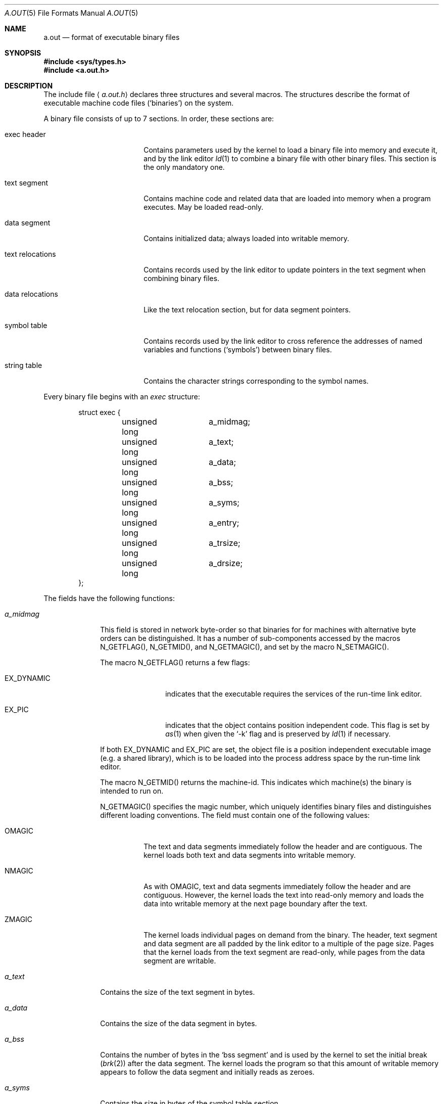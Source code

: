 .\"	$NetBSD: a.out.5,v 1.17 2003/04/16 13:35:22 wiz Exp $
.\"
.\" Copyright (c) 1991, 1993
.\"	The Regents of the University of California.  All rights reserved.
.\"
.\" This man page is derived from documentation contributed to Berkeley by
.\" Donn Seeley at UUNET Technologies, Inc.
.\"
.\" Redistribution and use in source and binary forms, with or without
.\" modification, are permitted provided that the following conditions
.\" are met:
.\" 1. Redistributions of source code must retain the above copyright
.\"    notice, this list of conditions and the following disclaimer.
.\" 2. Redistributions in binary form must reproduce the above copyright
.\"    notice, this list of conditions and the following disclaimer in the
.\"    documentation and/or other materials provided with the distribution.
.\" 3. All advertising materials mentioning features or use of this software
.\"    must display the following acknowledgement:
.\"	This product includes software developed by the University of
.\"	California, Berkeley and its contributors.
.\" 4. Neither the name of the University nor the names of its contributors
.\"    may be used to endorse or promote products derived from this software
.\"    without specific prior written permission.
.\"
.\" THIS SOFTWARE IS PROVIDED BY THE REGENTS AND CONTRIBUTORS ``AS IS'' AND
.\" ANY EXPRESS OR IMPLIED WARRANTIES, INCLUDING, BUT NOT LIMITED TO, THE
.\" IMPLIED WARRANTIES OF MERCHANTABILITY AND FITNESS FOR A PARTICULAR PURPOSE
.\" ARE DISCLAIMED.  IN NO EVENT SHALL THE REGENTS OR CONTRIBUTORS BE LIABLE
.\" FOR ANY DIRECT, INDIRECT, INCIDENTAL, SPECIAL, EXEMPLARY, OR CONSEQUENTIAL
.\" DAMAGES (INCLUDING, BUT NOT LIMITED TO, PROCUREMENT OF SUBSTITUTE GOODS
.\" OR SERVICES; LOSS OF USE, DATA, OR PROFITS; OR BUSINESS INTERRUPTION)
.\" HOWEVER CAUSED AND ON ANY THEORY OF LIABILITY, WHETHER IN CONTRACT, STRICT
.\" LIABILITY, OR TORT (INCLUDING NEGLIGENCE OR OTHERWISE) ARISING IN ANY WAY
.\" OUT OF THE USE OF THIS SOFTWARE, EVEN IF ADVISED OF THE POSSIBILITY OF
.\" SUCH DAMAGE.
.\"
.\"	@(#)a.out.5	8.1 (Berkeley) 6/5/93
.\"
.Dd June 5, 1993
.Dt A.OUT 5
.Os
.Sh NAME
.Nm a.out
.Nd format of executable binary files
.Sh SYNOPSIS
.In sys/types.h
.In a.out.h
.Sh DESCRIPTION
The include file
.Aq Pa a.out.h
declares three structures and several macros.
The structures describe the format of
executable machine code files
.Pq Sq binaries
on the system.
.Pp
A binary file consists of up to 7 sections.
In order, these sections are:
.Bl -tag -width "text relocations"
.It exec header
Contains parameters used by the kernel
to load a binary file into memory and execute it,
and by the link editor
.Xr ld 1
to combine a binary file with other binary files.
This section is the only mandatory one.
.It text segment
Contains machine code and related data
that are loaded into memory when a program executes.
May be loaded read-only.
.It data segment
Contains initialized data; always loaded into writable memory.
.It text relocations
Contains records used by the link editor
to update pointers in the text segment when combining binary files.
.It data relocations
Like the text relocation section, but for data segment pointers.
.It symbol table
Contains records used by the link editor
to cross reference the addresses of named variables and functions
.Pq Sq symbols
between binary files.
.It string table
Contains the character strings corresponding to the symbol names.
.El
.Pp
Every binary file begins with an
.Fa exec
structure:
.Bd -literal -offset indent
struct exec {
	unsigned long	a_midmag;
	unsigned long	a_text;
	unsigned long	a_data;
	unsigned long	a_bss;
	unsigned long	a_syms;
	unsigned long	a_entry;
	unsigned long	a_trsize;
	unsigned long	a_drsize;
};
.Ed
.Pp
The fields have the following functions:
.Bl -tag -width a_trsize
.It Fa a_midmag
This field is stored in network byte-order so that binaries for
for machines with alternative byte orders can be distinguished.
It has a number of sub-components accessed by the macros
.Dv N_GETFLAG() ,
.Dv N_GETMID() , and
.Dv N_GETMAGIC() ,
and set by the macro
.Dv N_SETMAGIC() .
.Pp
The macro
.Dv N_GETFLAG()
returns a few flags:
.Bl -tag -width EX_DYNAMIC
.It Dv EX_DYNAMIC
indicates that the executable requires the services of the run-time link editor.
.It Dv EX_PIC
indicates that the object contains position independent code. This flag is
set by
.Xr as 1
when given the
.Sq -k
flag and is preserved by
.Xr ld 1
if necessary.
.El
.Pp
If both EX_DYNAMIC and EX_PIC are set, the object file is a position independent
executable image (e.g. a shared library), which is to be loaded into the
process address space by the run-time link editor.
.Pp
The macro
.Dv N_GETMID()
returns the machine-id.
This indicates which machine(s) the binary is intended to run on.
.Pp
.Dv N_GETMAGIC()
specifies the magic number, which uniquely identifies binary files
and distinguishes different loading conventions.
The field must contain one of the following values:
.Bl -tag -width ZMAGIC
.It Dv OMAGIC
The text and data segments immediately follow the header
and are contiguous.
The kernel loads both text and data segments into writable memory.
.It Dv NMAGIC
As with
.Dv OMAGIC ,
text and data segments immediately follow the header and are contiguous.
However, the kernel loads the text into read-only memory
and loads the data into writable memory at the next
page boundary after the text.
.It Dv ZMAGIC
The kernel loads individual pages on demand from the binary.
The header, text segment and data segment are all
padded by the link editor to a multiple of the page size.
Pages that the kernel loads from the text segment are read-only,
while pages from the data segment are writable.
.El
.It Fa a_text
Contains the size of the text segment in bytes.
.It Fa a_data
Contains the size of the data segment in bytes.
.It Fa a_bss
Contains the number of bytes in the
.Sq bss segment
and is used by the kernel to set the initial break
.Pq Xr brk 2
after the data segment.
The kernel loads the program so that this amount of writable memory
appears to follow the data segment and initially reads as zeroes.
.It Fa a_syms
Contains the size in bytes of the symbol table section.
.It Fa a_entry
Contains the address in memory of the entry point
of the program after the kernel has loaded it;
the kernel starts the execution of the program
from the machine instruction at this address.
.It Fa a_trsize
Contains the size in bytes of the text relocation table.
.It Fa a_drsize
Contains the size in bytes of the data relocation table.
.El
.Pp
The
.Pa a.out.h
include file defines several macros which use an
.Fa exec
structure to test consistency or to locate section offsets in the binary file.
.Bl -tag -width N_BADMAG(exec)
.It Fn N_BADMAG exec
Nonzero if the
.Fa a_magic
field does not contain a recognized value.
.It Fn N_TXTOFF exec
The byte offset in the binary file of the beginning of the text segment.
.It Fn N_SYMOFF exec
The byte offset of the beginning of the symbol table.
.It Fn N_STROFF exec
The byte offset of the beginning of the string table.
.El
.Pp
Relocation records have a standard format which
is described by the
.Fa relocation_info
structure:
.Bd -literal -offset indent
struct relocation_info {
	int		r_address;
	unsigned int	r_symbolnum : 24,
			r_pcrel : 1,
			r_length : 2,
			r_extern : 1,
			r_baserel : 1,
			r_jmptable : 1,
			r_relative : 1,
			r_copy : 1;
};
.Ed
.Pp
The
.Fa relocation_info
fields are used as follows:
.Bl -tag -width r_symbolnum
.It Fa r_address
Contains the byte offset of a pointer that needs to be link-edited.
Text relocation offsets are reckoned from the start of the text segment,
and data relocation offsets from the start of the data segment.
The link editor adds the value that is already stored at this offset
into the new value that it computes using this relocation record.
.It Fa r_symbolnum
Contains the ordinal number of a symbol structure
in the symbol table (it is
.Em not
a byte offset).
After the link editor resolves the absolute address for this symbol,
it adds that address to the pointer that is undergoing relocation.
(If the
.Fa r_extern
bit is clear, the situation is different; see below.)
.It Fa r_pcrel
If this is set,
the link editor assumes that it is updating a pointer
that is part of a machine code instruction using pc-relative addressing.
The address of the relocated pointer is implicitly added
to its value when the running program uses it.
.It Fa r_length
Contains the log base 2 of the length of the pointer in bytes;
0 for 1-byte displacements, 1 for 2-byte displacements,
2 for 4-byte displacements.
.It Fa r_extern
Set if this relocation requires an external reference;
the link editor must use a symbol address to update the pointer.
When the
.Fa r_extern
bit is clear, the relocation is
.Sq local ;
the link editor updates the pointer to reflect
changes in the load addresses of the various segments,
rather than changes in the value of a symbol (except when
.Fa r_baserel
is also set, see below).
In this case, the content of the
.Fa r_symbolnum
field is an
.Fa n_type
value (see below);
this type field tells the link editor
what segment the relocated pointer points into.
.It Fa r_baserel
If set, the symbol, as identified by the
.Fa r_symbolnum
field, is to be relocated to an offset into the Global Offset Table.
At run-time, the entry in the Global Offset Table at this offset is set to
be the address of the symbol.
.It Fa r_jmptable
If set, the symbol, as identified by the
.Fa r_symbolnum
field, is to be relocated to an offset into the Procedure Linkage Table.
.It Fa r_relative
If set, this relocation is relative to the (run-time) load address of the
image this object file is going to be a part of. This type of relocation
only occurs in shared objects.
.It Fa r_copy
If set, this relocation record identifies a symbol whose contents should
be copied to the location given in
.Fa r_address .
The copying is done by the run-time link-editor from a suitable data
item in a shared object.
.El
.Pp
Symbols map names to addresses (or more generally, strings to values).
Since the link-editor adjusts addresses,
a symbol's name must be used to stand for its address
until an absolute value has been assigned.
Symbols consist of a fixed-length record in the symbol table
and a variable-length name in the string table.
The symbol table is an array of
.Fa nlist
structures:
.Bd -literal -offset indent
struct nlist {
	union {
		char	*n_name;
		long	n_strx;
	} n_un;
	unsigned char	n_type;
	char		n_other;
	short		n_desc;
	unsigned long	n_value;
};
.Ed
.Pp
The fields are used as follows:
.Bl -tag -width n_un.n_strx
.It Fa n_un.n_strx
Contains a byte offset into the string table
for the name of this symbol.
When a program accesses a symbol table with the
.Xr nlist 3
function,
this field is replaced with the
.Fa n_un.n_name
field, which is a pointer to the string in memory.
.It Fa n_type
Used by the link editor to determine
how to update the symbol's value.
The
.Fa n_type
field is broken down into three sub-fields using bitmasks.
The link editor treats symbols with the
.Dv N_EXT
type bit set as
.Sq external
symbols and permits references to them from other binary files.
The
.Dv N_TYPE
mask selects bits of interest to the link editor:
.Bl -tag -width N_TEXT
.It Dv N_UNDF
An undefined symbol.
The link editor must locate an external symbol with the same name
in another binary file to determine the absolute value of this symbol.
As a special case, if the
.Fa n_value
field is nonzero and no binary file in the link-edit defines this symbol,
the link-editor will resolve this symbol to an address
in the bss segment,
reserving an amount of bytes equal to
.Fa n_value .
If this symbol is undefined in more than one binary file
and the binary files do not agree on the size,
the link editor chooses the greatest size found across all binaries.
.It Dv N_ABS
An absolute symbol.
The link editor does not update an absolute symbol.
.It Dv N_TEXT
A text symbol.
This symbol's value is a text address and
the link editor will update it when it merges binary files.
.It Dv N_DATA
A data symbol; similar to
.Dv N_TEXT
but for data addresses.
The values for text and data symbols are not file offsets but
addresses; to recover the file offsets, it is necessary
to identify the loaded address of the beginning of the corresponding
section and subtract it, then add the offset of the section.
.It Dv N_BSS
A bss symbol; like text or data symbols but
has no corresponding offset in the binary file.
.It Dv N_FN
A filename symbol.
The link editor inserts this symbol before
the other symbols from a binary file when
merging binary files.
The name of the symbol is the filename given to the link editor,
and its value is the first text address from that binary file.
Filename symbols are not needed for link-editing or loading,
but are useful for debuggers.
.El
.Pp
The
.Dv N_STAB
mask selects bits of interest to symbolic debuggers
such as
.Xr gdb 1 ;
the values are described in
.Xr stab 5 .
.It Fa n_other
This field provides information on the nature of the symbol independent of
the symbol's location in terms of segments as determined by the
.Fa n_type
field. Currently, the lower 4 bits of the
.Fa n_other
field hold one of two values:
.Dv AUX_FUNC
and
.Dv AUX_OBJECT
.Po
see
.Aq Pa link.h
for their definitions
.Pc .
.Dv AUX_FUNC
associates the symbol with a callable function, while
.Dv AUX_OBJECT
associates the symbol with data, irrespective of their locations in
either the text or the data segment.
This field is intended to be used by
.Xr ld 1
for the construction of dynamic executables.
.It Fa n_desc
Reserved for use by debuggers; passed untouched by the link editor.
Different debuggers use this field for different purposes.
.It Fa n_value
Contains the value of the symbol.
For text, data and bss symbols, this is an address;
for other symbols (such as debugger symbols),
the value may be arbitrary.
.El
.Pp
The string table consists of an
.Em unsigned long
length followed by null-terminated symbol strings.
The length represents the size of the entire table in bytes,
so its minimum value (or the offset of the first string)
is always 4 on 32-bit machines.
.Sh SEE ALSO
.Xr as 1 ,
.Xr gdb 1 ,
.Xr ld 1 ,
.Xr brk 2 ,
.Xr execve 2 ,
.Xr nlist 3 ,
.Xr core 5 ,
.Xr elf 5 ,
.Xr link 5 ,
.Xr stab 5
.Sh HISTORY
The
.Pa a.out.h
include file appeared in
.At v7 .
.Sh BUGS
Nobody seems to agree on what
.Em bss
stands for.
.Pp
New binary file formats may be supported in the future,
and they probably will not be compatible at any level
with this ancient format.
